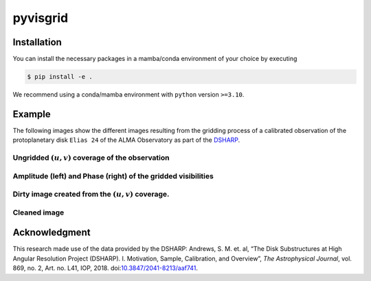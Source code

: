 ===============================================================
pyvisgrid |ci| |pre-commit| |codecov| |pypi| |zenodo| |license|
===============================================================

.. |ci| image:: https://github.com/radionets-project/pyvisgrid/actions/workflows/ci.yml/badge.svg?branch=main
    :target: https://github.com/radionets-project/pyvisgrid/actions/workflows/ci.yml?branch=main
    :alt: Test Status

.. |codecov| image:: https://codecov.io/github/radionets-project/pyvisgrid/badge.svg
    :target: https://codecov.io/github/radionets-project/pyvisgrid
    :alt: Code coverage

.. |pre-commit| image:: https://results.pre-commit.ci/badge/github/radionets-project/pyvisgrid/main.svg
    :target: https://results.pre-commit.ci/latest/github/radionets-project/pyvisgrid/main
    :alt: pre-commit.ci status

.. |pypi| image:: https://badge.fury.io/py/pyvisgrid.svg
   :target: https://badge.fury.io/py/pyvisgrid
   :alt: PyPI version

.. |zenodo| image:: https://zenodo.org/badge/DOI/10.5281/zenodo.17201290.svg
   :target: https://doi.org/10.5281/zenodo.17201290
   :alt: Zenodo DOI

.. |license| image:: https://img.shields.io/badge/License-MIT-blue.svg
    :target: https://opensource.org/license/mit
    :alt: License: MIT

Installation
============

You can install the necessary packages in a mamba/conda environment of your choice by executing

.. code::

  $ pip install -e .

We recommend using a conda/mamba environment with ``python`` version ``>=3.10``.

Example
========

The following images show the different images resulting from the gridding process
of a calibrated observation of the protoplanetary disk ``Elias 24`` of the ALMA Observatory as part of the `DSHARP <https://almascience.eso.org/almadata/lp/DSHARP/>`_.

Ungridded :math:`(u,v)` coverage of the observation
-------------------------------------------------------------

.. image:: ./assets/examples/elias24_example_ungridded_uv.png
	:width: 49.5%

Amplitude (left) and Phase (right) of the gridded visibilities
--------------------------------------------------------------

.. |mask_abs| image:: ./assets/examples/elias24_example_mask_abs.png
	:width: 49.5%

.. |mask_phase| image:: ./assets/examples/elias24_example_mask_phase.png
	:width: 49.5%


|mask_abs| |mask_phase|

Dirty image created from the :math:`(u,v)` coverage.
--------------------------------------------------------------

.. image:: ./assets/examples/elias24_example_dirty_image.png
	:width: 49.5%

Cleaned image
-------------------------------------------

.. image:: ./assets/examples/elias24_example_clean.png
	:width: 49.5%

Acknowledgment
===============
This research made use of the data provided by the DSHARP:
Andrews, S. M. et. al, “The Disk Substructures at High Angular Resolution Project (DSHARP). I. Motivation, Sample, Calibration, and Overview”, *The Astrophysical Journal*, vol. 869, no. 2, Art. no. L41, IOP, 2018. doi:`10.3847/2041-8213/aaf741 <https://doi.org/10.3847/2041-8213/aaf741>`_.
